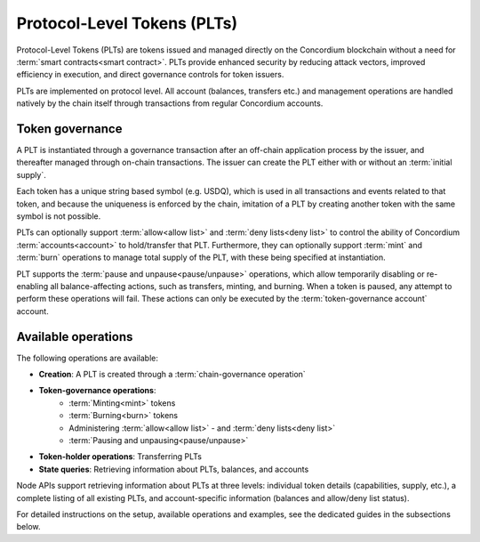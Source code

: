 .. _plts:

============================
Protocol-Level Tokens (PLTs)
============================

Protocol-Level Tokens (PLTs) are tokens issued and managed directly on the Concordium blockchain without a need for :term:`smart contracts<smart contract>`. PLTs provide enhanced security by reducing attack vectors, improved efficiency in execution, and direct governance controls for token issuers.

PLTs are implemented on protocol level. All account (balances, transfers etc.) and management operations are handled natively by the chain itself through transactions from regular Concordium accounts.


Token governance
================

A PLT is instantiated through a governance transaction after an off-chain application process by the issuer, and thereafter managed through on-chain transactions. The issuer can create the PLT either with or without an :term:`initial supply`.

Each token has a unique string based symbol (e.g. USDQ), which is used in all transactions and events related to that token, and because the uniqueness is enforced by the chain, imitation of a PLT by creating another token with the same symbol is not possible.

PLTs can optionally support :term:`allow<allow list>` and :term:`deny lists<deny list>` to control the ability of Concordium :term:`accounts<account>` to hold/transfer that PLT. Furthermore, they can optionally support :term:`mint` and :term:`burn` operations to manage total supply of the PLT, with these being specified at instantiation.

PLT supports the :term:`pause and unpause<pause/unpause>` operations, which allow temporarily disabling or re-enabling all balance-affecting actions, such as transfers, minting, and burning. When a token is paused, any attempt to perform these operations will fail. These actions can only be executed by the :term:`token-governance account` account.

Available operations
====================

The following operations are available:

* **Creation**: A PLT is created through a :term:`chain-governance operation`
* **Token-governance operations**:
    * :term:`Minting<mint>` tokens
    * :term:`Burning<burn>` tokens
    * Administering :term:`allow<allow list>` - and :term:`deny lists<deny list>`
    * :term:`Pausing and unpausing<pause/unpause>`
* **Token-holder operations**: Transferring PLTs
* **State queries**: Retrieving information about PLTs, balances, and accounts

Node APIs support retrieving information about PLTs at three levels: individual token details (capabilities, supply, etc.), a complete listing of all existing PLTs, and account-specific information (balances and allow/deny list status).

For detailed instructions on the setup, available operations and examples, see the dedicated guides in the subsections below.
